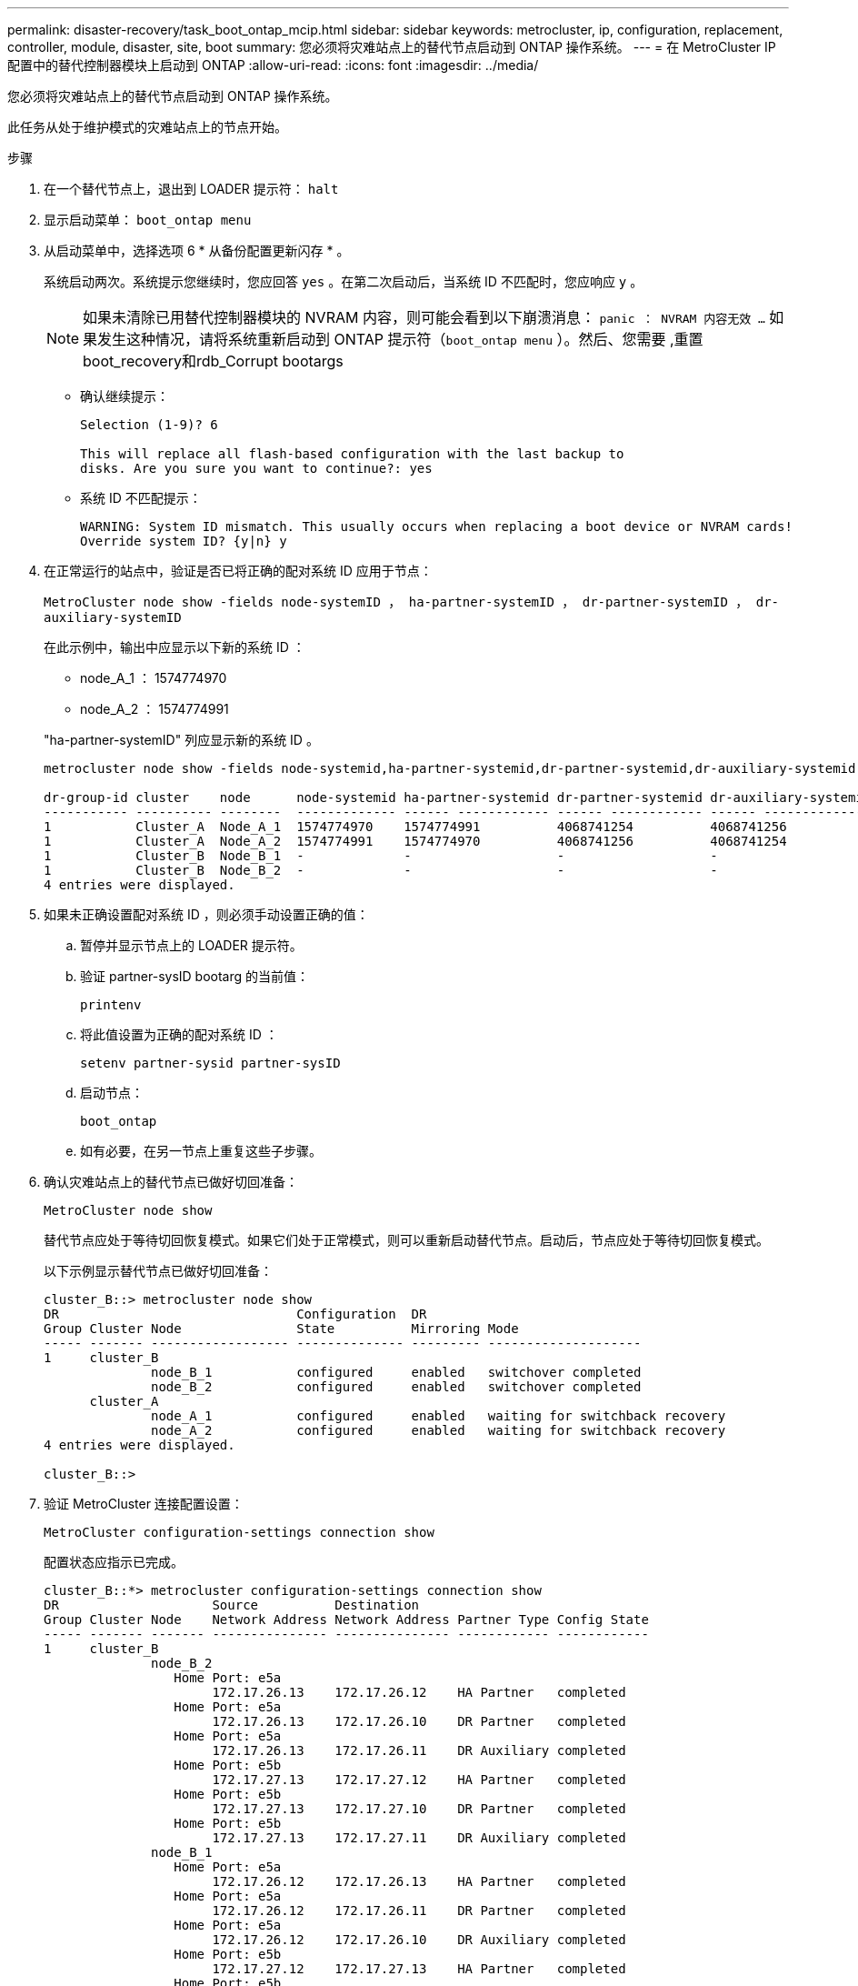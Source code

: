 ---
permalink: disaster-recovery/task_boot_ontap_mcip.html 
sidebar: sidebar 
keywords: metrocluster, ip, configuration, replacement, controller, module, disaster, site, boot 
summary: 您必须将灾难站点上的替代节点启动到 ONTAP 操作系统。 
---
= 在 MetroCluster IP 配置中的替代控制器模块上启动到 ONTAP
:allow-uri-read: 
:icons: font
:imagesdir: ../media/


[role="lead"]
您必须将灾难站点上的替代节点启动到 ONTAP 操作系统。

此任务从处于维护模式的灾难站点上的节点开始。

.步骤
. 在一个替代节点上，退出到 LOADER 提示符： `halt`
. 显示启动菜单： `boot_ontap menu`
. 从启动菜单中，选择选项 6 * 从备份配置更新闪存 * 。
+
系统启动两次。系统提示您继续时，您应回答 `yes` 。在第二次启动后，当系统 ID 不匹配时，您应响应 `y` 。

+

NOTE: 如果未清除已用替代控制器模块的 NVRAM 内容，则可能会看到以下崩溃消息： `panic ： NVRAM 内容无效 ...` 如果发生这种情况，请将系统重新启动到 ONTAP 提示符（`boot_ontap menu` ）。然后、您需要 ,重置boot_recovery和rdb_Corrupt bootargs

+
** 确认继续提示：
+
[listing]
----
Selection (1-9)? 6

This will replace all flash-based configuration with the last backup to
disks. Are you sure you want to continue?: yes
----
** 系统 ID 不匹配提示：
+
[listing]
----
WARNING: System ID mismatch. This usually occurs when replacing a boot device or NVRAM cards!
Override system ID? {y|n} y
----


. 在正常运行的站点中，验证是否已将正确的配对系统 ID 应用于节点：
+
`MetroCluster node show -fields node-systemID ， ha-partner-systemID ， dr-partner-systemID ， dr-auxiliary-systemID`

+
--
在此示例中，输出中应显示以下新的系统 ID ：

** node_A_1 ： 1574774970
** node_A_2 ： 1574774991


"ha-partner-systemID" 列应显示新的系统 ID 。

[listing]
----
metrocluster node show -fields node-systemid,ha-partner-systemid,dr-partner-systemid,dr-auxiliary-systemid

dr-group-id cluster    node      node-systemid ha-partner-systemid dr-partner-systemid dr-auxiliary-systemid
----------- ---------- --------  ------------- ------ ------------ ------ ------------ ------ --------------
1           Cluster_A  Node_A_1  1574774970    1574774991          4068741254          4068741256
1           Cluster_A  Node_A_2  1574774991    1574774970          4068741256          4068741254
1           Cluster_B  Node_B_1  -             -                   -                   -
1           Cluster_B  Node_B_2  -             -                   -                   -
4 entries were displayed.
----
--
. 如果未正确设置配对系统 ID ，则必须手动设置正确的值：
+
.. 暂停并显示节点上的 LOADER 提示符。
.. 验证 partner-sysID bootarg 的当前值：
+
`printenv`

.. 将此值设置为正确的配对系统 ID ：
+
`setenv partner-sysid partner-sysID`

.. 启动节点：
+
`boot_ontap`

.. 如有必要，在另一节点上重复这些子步骤。


. 确认灾难站点上的替代节点已做好切回准备：
+
`MetroCluster node show`

+
替代节点应处于等待切回恢复模式。如果它们处于正常模式，则可以重新启动替代节点。启动后，节点应处于等待切回恢复模式。

+
以下示例显示替代节点已做好切回准备：

+
[listing]
----
cluster_B::> metrocluster node show
DR                               Configuration  DR
Group Cluster Node               State          Mirroring Mode
----- ------- ------------------ -------------- --------- --------------------
1     cluster_B
              node_B_1           configured     enabled   switchover completed
              node_B_2           configured     enabled   switchover completed
      cluster_A
              node_A_1           configured     enabled   waiting for switchback recovery
              node_A_2           configured     enabled   waiting for switchback recovery
4 entries were displayed.

cluster_B::>
----
. 验证 MetroCluster 连接配置设置：
+
`MetroCluster configuration-settings connection show`

+
配置状态应指示已完成。

+
[listing]
----
cluster_B::*> metrocluster configuration-settings connection show
DR                    Source          Destination
Group Cluster Node    Network Address Network Address Partner Type Config State
----- ------- ------- --------------- --------------- ------------ ------------
1     cluster_B
              node_B_2
                 Home Port: e5a
                      172.17.26.13    172.17.26.12    HA Partner   completed
                 Home Port: e5a
                      172.17.26.13    172.17.26.10    DR Partner   completed
                 Home Port: e5a
                      172.17.26.13    172.17.26.11    DR Auxiliary completed
                 Home Port: e5b
                      172.17.27.13    172.17.27.12    HA Partner   completed
                 Home Port: e5b
                      172.17.27.13    172.17.27.10    DR Partner   completed
                 Home Port: e5b
                      172.17.27.13    172.17.27.11    DR Auxiliary completed
              node_B_1
                 Home Port: e5a
                      172.17.26.12    172.17.26.13    HA Partner   completed
                 Home Port: e5a
                      172.17.26.12    172.17.26.11    DR Partner   completed
                 Home Port: e5a
                      172.17.26.12    172.17.26.10    DR Auxiliary completed
                 Home Port: e5b
                      172.17.27.12    172.17.27.13    HA Partner   completed
                 Home Port: e5b
                      172.17.27.12    172.17.27.11    DR Partner   completed
                 Home Port: e5b
                      172.17.27.12    172.17.27.10    DR Auxiliary completed
      cluster_A
              node_A_2
                 Home Port: e5a
                      172.17.26.11    172.17.26.10    HA Partner   completed
                 Home Port: e5a
                      172.17.26.11    172.17.26.12    DR Partner   completed
                 Home Port: e5a
                      172.17.26.11    172.17.26.13    DR Auxiliary completed
                 Home Port: e5b
                      172.17.27.11    172.17.27.10    HA Partner   completed
                 Home Port: e5b
                      172.17.27.11    172.17.27.12    DR Partner   completed
                 Home Port: e5b
                      172.17.27.11    172.17.27.13    DR Auxiliary completed
              node_A_1
                 Home Port: e5a
                      172.17.26.10    172.17.26.11    HA Partner   completed
                 Home Port: e5a
                      172.17.26.10    172.17.26.13    DR Partner   completed
                 Home Port: e5a
                      172.17.26.10    172.17.26.12    DR Auxiliary completed
                 Home Port: e5b
                      172.17.27.10    172.17.27.11    HA Partner   completed
                 Home Port: e5b
                      172.17.27.10    172.17.27.13    DR Partner   completed
                 Home Port: e5b
                      172.17.27.10    172.17.27.12    DR Auxiliary completed
24 entries were displayed.

cluster_B::*>
----
. 在灾难站点的另一个节点上重复上述步骤。




=== 重置boot_recovery和rdb_Corrupt bootargs

[role="lead"]
如果需要、您可以重置boot_recovery和rdb_Corrupt_bootargs

.步骤
. 将节点暂停回LOADER提示符：
+
[listing]
----
node_A_1::*> halt -node _node-name_
----
. 检查是否已设置以下bootarg：
+
[listing]
----
LOADER> printenv bootarg.init.boot_recovery
LOADER> printenv bootarg.rdb_corrupt
----
. 如果已将任一bootarg设置为值、请取消设置并启动ONTAP ：
+
[listing]
----
LOADER> unsetenv bootarg.init.boot_recovery
LOADER> unsetenv bootarg.rdb_corrupt
LOADER> saveenv
LOADER> bye
----

